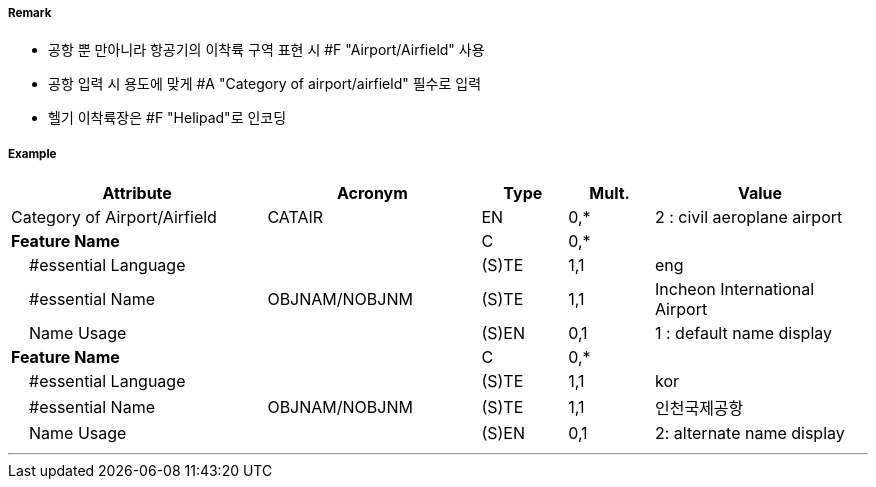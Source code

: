 // tag::AirportAirfield[]
===== Remark

- 공항 뿐 만아니라 항공기의 이착륙 구역 표현 시 #F "Airport/Airfield" 사용
- 공항 입력 시 용도에 맞게 #A "Category of airport/airfield" 필수로 입력
- 헬기 이착륙장은 #F "Helipad"로 인코딩

===== Example
[cols="30,25,10,10,25", options="header"]
|===
|Attribute |Acronym |Type |Mult. |Value

|Category of Airport/Airfield|CATAIR|EN|0,*| 2 : civil aeroplane airport
|**Feature Name**||C|0,*| 
|    #essential Language||(S)TE|1,1| eng 
|    #essential Name|OBJNAM/NOBJNM|(S)TE|1,1| Incheon International Airport
|    Name Usage||(S)EN|0,1| 1 : default name display 
|**Feature Name**||C|0,*| 
|    #essential Language||(S)TE|1,1| kor
|    #essential Name|OBJNAM/NOBJNM|(S)TE|1,1| 인천국제공항 
|    Name Usage||(S)EN|0,1| 2: alternate name display
|===

---
// end::AirportAirfield[]
